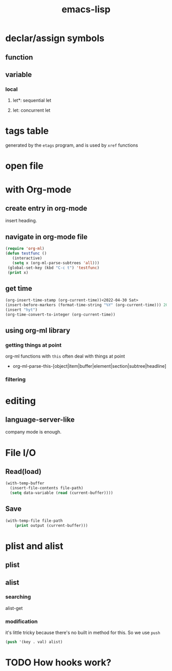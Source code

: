 :PROPERTIES:
:ID:       2677F2BC-EB38-47D1-90FC-59943B97B870
:END:
#+title: emacs-lisp
#+HUGO_SECTION:main
#+filetags: :draft:

* declar/assign symbols
** function
** variable
*** local
**** let*: sequential let
**** let: concurrent let
* tags table
generated by the ~etags~ program, and is used by ~xref~ functions
* open file

* with Org-mode
** create entry in org-mode
insert heading.
** navigate in org-mode file
#+begin_src emacs-lisp
  (require 'org-ml)
  (defun testfunc ()
     (interactive)
     (setq x (org-ml-parse-subtrees 'all)))
   (global-set-key (kbd "C-c t") 'testfunc)
   (print x)
#+end_src
** get time
#+begin_src emacs-lisp
  (org-insert-time-stamp (org-current-time))<2022-04-30 Sat>
  (insert-before-markers (format-time-string "%Y" (org-current-time))) 2022
  (insert "hyt")
  (org-time-convert-to-integer (org-current-time))
  
#+end_src
** using org-ml library
*** getting things at point
org-ml functions with =this= often deal with things at point
+ org-ml-parse-this-[object|item|buffer|element|section|subtree|headline]
*** filtering 
* editing
** language-server-like
company mode is enough.
* File I/O
** Read(load)
#+begin_src emacs-lisp
  (with-temp-buffer
    (insert-file-contents file-path)
    (setq data-variable (read (current-buffer))))
#+end_src
** Save
#+begin_src emacs-lisp
  (with-temp-file file-path
      (print output (current-buffer)))
#+end_src
* plist and alist
** plist
** alist
*** searching
alist-get
*** modification
it's little tricky because there's no built in method for this.
So we use ~push~
#+begin_src emacs-lisp
  (push '(key . val) alist)
#+end_src
* TODO How hooks work?
